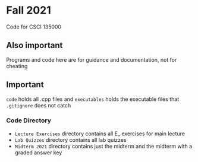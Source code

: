 * Fall 2021
  Code for CSCI 135000
  
** Also important
  Programs and code here are for guidance and documentation, not for cheating 

** Important
~code~ holds all .cpp files and ~executables~ holds the executable files that ~.gitignore~ does not catch

*** Code Directory
- ~Lecture Exercises~ directory contains all E_ exercises for main lecture
- ~Lab Quizzes~ directory contains all lab quizzes  
- ~Midterm 2021~ directory contains just the midterm and the midterm with a graded answer key
